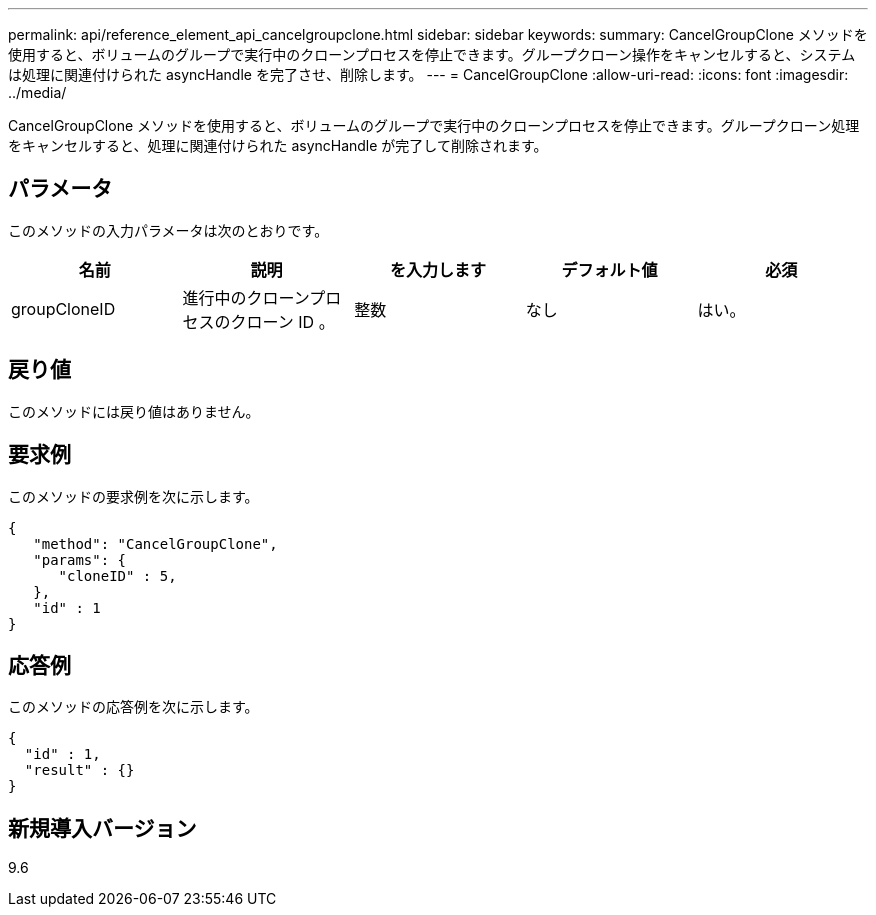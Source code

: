 ---
permalink: api/reference_element_api_cancelgroupclone.html 
sidebar: sidebar 
keywords:  
summary: CancelGroupClone メソッドを使用すると、ボリュームのグループで実行中のクローンプロセスを停止できます。グループクローン操作をキャンセルすると、システムは処理に関連付けられた asyncHandle を完了させ、削除します。 
---
= CancelGroupClone
:allow-uri-read: 
:icons: font
:imagesdir: ../media/


[role="lead"]
CancelGroupClone メソッドを使用すると、ボリュームのグループで実行中のクローンプロセスを停止できます。グループクローン処理をキャンセルすると、処理に関連付けられた asyncHandle が完了して削除されます。



== パラメータ

このメソッドの入力パラメータは次のとおりです。

|===
| 名前 | 説明 | を入力します | デフォルト値 | 必須 


 a| 
groupCloneID
 a| 
進行中のクローンプロセスのクローン ID 。
 a| 
整数
 a| 
なし
 a| 
はい。

|===


== 戻り値

このメソッドには戻り値はありません。



== 要求例

このメソッドの要求例を次に示します。

[listing]
----
{
   "method": "CancelGroupClone",
   "params": {
      "cloneID" : 5,
   },
   "id" : 1
}
----


== 応答例

このメソッドの応答例を次に示します。

[listing]
----
{
  "id" : 1,
  "result" : {}
}
----


== 新規導入バージョン

9.6
